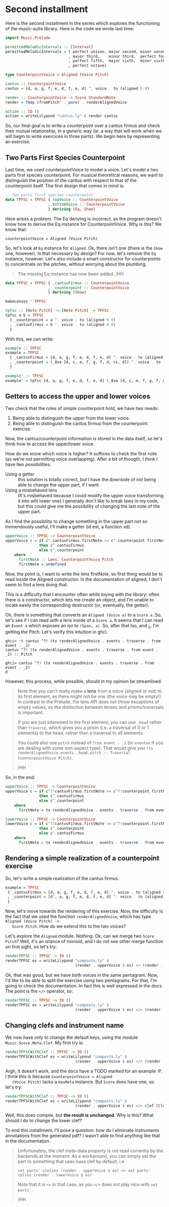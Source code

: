 * Second installment
  Here is the second installment in the series which explores the
  functioning of the music-suite library. Here is the code we wrote
  last time:

#+BEGIN_SRC haskell
import Music.Prelude

permittedMelodicIntervals :: [Interval]
permittedMelodicIntervals = [ perfect unison, major second, minor second
                            , major third,    minor third,  perfect fourth
                            , perfect fifth,  major sixth,  minor sixth
                            , perfect octave]

type CounterpointVoice = Aligned (Voice Pitch)

cantus :: CounterpointVoice 
cantus = [d, a, g, f, e, d, f, e, d] ^. voice . to (aligned 0 0)

render :: CounterpointVoice -> Score StandardNote
render = fmap (fromPitch' . pure) . renderAlignedVoice 

action :: IO ()
action = writeLilypond "cantus.ly" $ render cantus
#+END_SRC
  
So, our final goal is to write a counterpoint over a cantus firmus and
check their mutual relationship, in a generic way (ie. a way that will
work when we will begin to write exercices in three parts).  We begin
here by representing an exercise.

** Two Parts First Species Counterpoint
   Last time, we used counterpointVoice to model a voice. Let's model
   a two parts first species counterpoint. For musical theoretical
   reasons, we want to distinguish the position of the cantus with
   respect to that of the counterpoint itself. The first design that
   comes in mind is:

#+BEGIN_SRC haskell
  -- Two parts first species counterpoint
  data TPFSC = TPFSC { topVoice :: CounterpointVoice
                     , bottomVoice :: CounterpointVoice
                     } deriving (Eq, Show)
#+END_SRC

   Here arises a problem. The Eq deriving is incorrect, as the program
   doesn't know how to derive the Eq instance for CounterpointVoice.
   Why is this? We know that:

   #+BEGIN_EXAMPLE
   counterpointVoice = Aligned (Voice Pitch)
   #+END_EXAMPLE

   So, let's look at =Eq= instance for =Aligned=. Ok, there isn't one
   (there is the =Show= one, however). Is that necessary by design?
   For now, let's remove the =Eq= instance, however. Let's also
   include a smart constructor for counterpoints to concentrate on the
   pitches, without worrying about the plumbing.
   
   #+BEGIN_QUOTE
   The missing Eq instance has now been added. /HH
   #+END_QUOTE

   
#+BEGIN_SRC haskell
data TPFSC = TPFSC { _cantusFirmus :: CounterpointVoice
                   , _counterpoint :: CounterpointVoice
                   } deriving (Show)

makeLenses ''TPFSC

tpfsc :: [Note Pitch] -> [Note Pitch] -> TPFSC
tpfsc a b = TPFSC
  { _counterpoint = a ^. voice . to (aligned 0 0)
  , _cantusFirmus = b ^. voice . to (aligned 0 0)
  }
#+END_SRC
   
   With this, we can write:

#+BEGIN_SRC haskell
example :: TPFSC
example = TPFSC
  { _cantusFirmus = [d, a, g, f, e, d, f, e, d] ^. voice . to (aligned 0 0)
  , _counterpoint = (_8va [d, c, e, f, g, f, d, cs, d]) ^. voice . to (aligned 0 0)
  }

example' :: TPFSC
example' = tpfsc [d, a, g, f, e, d, f, e, d] (_8va [d, c, e, f, g, f, d, cs, d])
#+END_SRC

   
** Getters to access the upper and lower voices

   Two check that the rules of simple counterpoint hold, we have two
   needs:
   1) Being able to distinguish the upper from the lower voice. 
   2) Being able to distinguish the cantus firmus from the counterpoint
      exercise.

   Now, the cantus/counterpoint information is stored in the data
   itself, so let's think how to access the upper/lower voice.

   How do we know which voice is higher? It suffices to check the
   first note (as we're not permitting voice overlapping).  After a
   bit of thougth, I think I have two possibilities:

   - Using a getter :: this solution is totally correct, but I have
        the downside of not being able to change the upper part, if I
        want.
   - Using a misbehaved lens :: (It's misbehaved because I could
        modify the upper voice transforming it into wht lower one) I
        generally don't like to break laws in my code, but this could
        give me the possibility of changing the last note of the upper
        part.

   As I find the possibility to change something in the upper part not
   so tremendously useful, I'll make a getter (id est, a function xd).

#+BEGIN_SRC haskell
upperVoice :: TPFSC -> CounterpointVoice
upperVoice c = if c^.cantusFirmus.firstNote >= c^.counterpoint.firstNote
               then c^.cantusFirmus
               else c^.counterpoint
    where
      firstNote :: Lens' CounterpointVoice Pitch
      firstNote = undefined 
#+END_SRC
   
   Now, the point is, I want to write the lens firstNote, so first
   thing would be to read inside the Aligned constructor. In the
   documentation of aligned, I don't seem to find a lens doing that.

   This is a difficulty that I encounter often while toying with the
   library: often there is a constructor, which lets me create an
   object, and I'm unable to locate easily the corresponding
   destructor (or, eventually, the getter).

   Oh, there is something that converts an =Aligned (Voice a)= to a
   =Score a=. So, let's see if I can read with a lens inside of a
   =Score a=. It seems that I can read an =Event a= which exposes an
   iso to =(Span, a)=. So, after that Iso, and _2, I'm getting the
   Pitch. Let's verify this intuition in ghci.

   #+BEGIN_EXAMPLE
   ghci> :t cantus ^?! (to renderAlignedVoice . events . traverse . from event . _2)
   cantus ^?! (to renderAlignedVoice . events . traverse . from event . _2) :: Pitch

   ghci> cantus ^?! (to renderAlignedVoice . events . traverse . from event . _2)
   d
   #+END_EXAMPLE

   However, this process, while possible, should in my opinion be streamlined.
   
   #+BEGIN_QUOTE
   Note that you can't really make a *lens* from a voice (aligned or not) to its first element, as
   there might not be one (the voice may be empty!). In contrast to the Prelude, the lens API does
   not throw exceptions of empty values, so the distinction between lenses and prisms/traversals
   is important.
   
   If you are just interested in the first element, you can use =_head= rather than =traverse=, which
   gives you a prism (i.e. a traversal of 0 or 1 elements) to the head, rather than a traversal to
   all elements.
   
   You could also use =pitch= instead of =from event . _2= (or =eventee= if you are dealing with some
   non-aspect type). That would give you =(to renderAlignedVoice.events._head.pitch :: Traversal CounterpointVoice Pitch)=.
   
   /HH
   #+END_QUOTE
   
   So, in the end:

#+BEGIN_SRC haskell
upperVoice :: TPFSC -> CounterpointVoice
upperVoice c = if c^?!cantusFirmus.firstNote >= c^?!counterpoint.firstNote
               then c^.cantusFirmus
               else c^.counterpoint
    where
      firstNote = to renderAlignedVoice . events . traverse . from event . _2

lowerVoice :: TPFSC -> CounterpointVoice
lowerVoice c = if c^?!cantusFirmus.firstNote >= c^?!counterpoint.firstNote
               then c^.counterpoint
               else c^.cantusFirmus
    where
      firstNote = to renderAlignedVoice . events . traverse . from event . _2
#+END_SRC


** Rendering a simple realization of a counterpoint exercise
   So, let's write a simple realization of the cantus firmus.

   #+BEGIN_SRC haskell
   example = TPFSC
    { _cantusFirmus = [d, a, g, f, e, d, f, e, d] ^. voice . to (aligned 0 0)
    , _counterpoint = [d', a, g, f, e, d, f, e, d] ^. voice . to (aligned 0 0)
    }
   #+END_SRC

   Now, let's move towards the rendering of this exercise. Now, the
   difficulty is the fact that we used the function
   =renderAlignedVoice=, which has type =Aligned (Voice Pitch) ->
   Score Pitch=. How do we extend this to the two voices?
   
   Let's explore the =Aligned= module. Nothing. Ok, can we merge two
   =Score Pitch=? Well, it's an istance of monoid, and I do not see
   other merge function on first sight, so let's try:

#+BEGIN_SRC haskell
renderTPFSC :: TPFSC -> IO ()
renderTPFSC es = writeLilypond "composto.ly" $
                               (render . upperVoice $ es) <> (render . lowerVoice $ es)
#+END_SRC
   
   Ok, that was good, but we have both voices in the same
   pentagram. Now, I'd like to be able to split the exercise using two
   pentagrams. For that, I'm going to check the documentation. In fact
   this is well expressed in the docs. The point is the =</>=
   operator, so:

#+BEGIN_SRC haskell
renderTPFSC :: TPFSC -> IO ()
renderTPFSC es = writeLilypond "composto.ly" $
                               (render . upperVoice $ es) </> (render . lowerVoice $ es)
#+END_SRC


** Changing clefs and instrument name
   We now have only to change the default keys, using the module
   =Music.Score.Meta.Clef=. My first try is:

#+BEGIN_SRC haskell
renderTPFSCWithClef :: TPFSC -> IO ()
renderTPFSCWithClef es = writeLilypond "composto.ly" $
                               (render . upperVoice $ es) </> (render . clef CClef . lowerVoice $ es)
#+END_SRC

   Argh, it doesn't work, and the docs have a TODO marked for an
   example :P. I think this is because =CounterpointVoice = Aligned
   (Voice Pitch)= lacks a =HasMeta= instance. But =Score= does have
   one, so let's try:

#+BEGIN_SRC haskell
renderTPFSCWithClef :: TPFSC -> IO ()
renderTPFSCWithClef es = writeLilypond "composto.ly" $
                               (render . upperVoice $ es) </> clef CClef (render . lowerVoice $ es)
#+END_SRC

   Well, this does compile, but *the result is unchanged*. Why is this?
   What should I do to change the lower clef?

   To end this installment, I'll pose a question: how do I eliminate
   instruments annotations from the generated pdf? I wasn't able to
   find anything like that in the documentation.
   
  #+BEGIN_QUOTE
  Unfortunately, the clef meta-data property is not read corrently by the backends at the moment.
  As a workaround, you can simply set the part to something that uses bass clef by default, i.e
  
  =set parts' violins (render . upperVoice $ es) <> set parts' cellos (render . lowerVoice $ es)=
  
  Note that it is =<>= in that case, as you =</>= does not play nice with =set parts'=.
  
  /HH
  #+END_QUOTE
